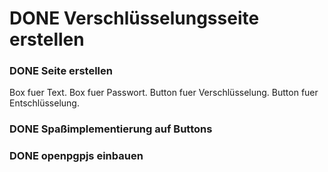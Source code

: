 * DONE Verschlüsselungsseite erstellen
CLOSED: [2017-03-29 Wed 10:29]
:PROPERTIES:
:ORDERED:  t
:END:
:LOGBOOK:
- CLOSING NOTE [2017-03-29 Wed 10:29] \\
  seite steht bereit mit eingabe/ausgabe feld plus ver und
  entschluesselungsfunktion
:END:

*** DONE Seite erstellen
CLOSED: [2017-03-28 Tue 22:14]
:LOGBOOK:
- CLOSING NOTE [2017-03-28 Tue 22:14]
CLOCK: [2017-03-28 Tue 21:49]--[2017-03-28 Tue 22:14] =>  0:25
:END:

Box fuer Text.
Box fuer Passwort.
Button fuer Verschlüsselung.
Button fuer Entschlüsselung.

*** DONE Spaßimplementierung auf Buttons
CLOSED: [2017-03-29 Wed 10:29]
:LOGBOOK:
- CLOSING NOTE [2017-03-29 Wed 10:29]
CLOCK: [2017-03-28 Tue 22:14]
:END:


*** DONE openpgpjs einbauen
CLOSED: [2017-03-29 Wed 10:29]
:LOGBOOK:
- CLOSING NOTE [2017-03-29 Wed 10:29]
:END:

